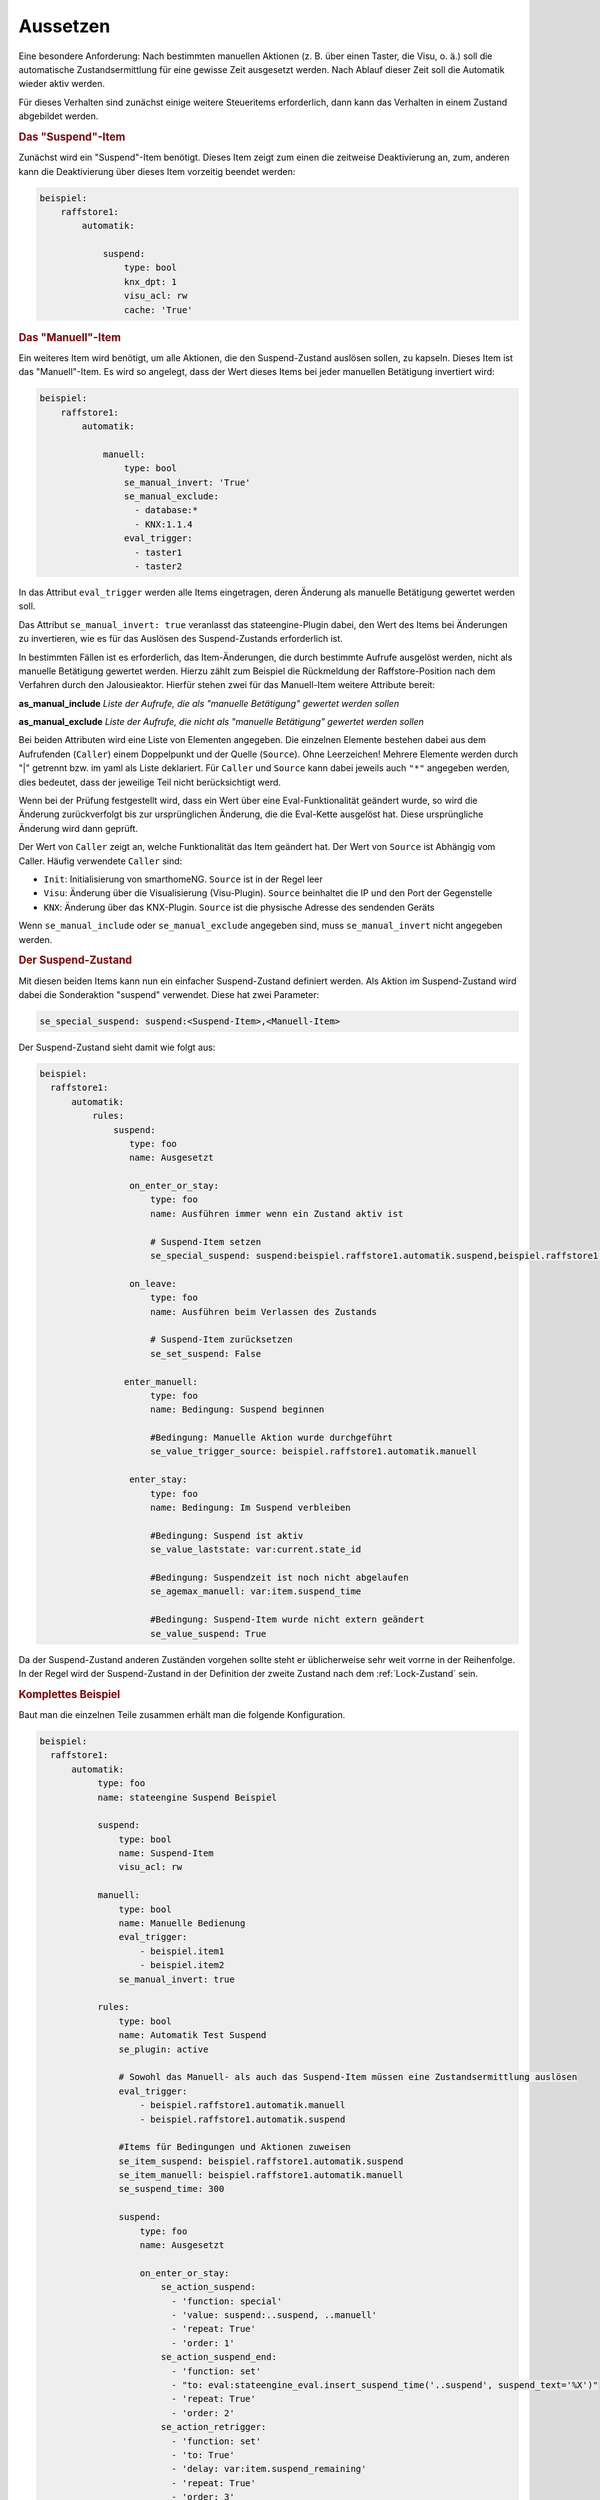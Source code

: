 .. index:: Plugins; Stateengine; Aussetzen
.. index:: Aussetzen

Aussetzen
#########

Eine besondere Anforderung: Nach bestimmten manuellen Aktionen (z.
B. über einen Taster, die Visu, o. ä.) soll die automatische
Zustandsermittlung für eine gewisse Zeit ausgesetzt werden. Nach
Ablauf dieser Zeit soll die Automatik wieder aktiv werden.

Für dieses Verhalten sind zunächst einige weitere Steueritems
erforderlich, dann kann das Verhalten in einem Zustand abgebildet
werden.

.. rubric:: Das "Suspend"-Item
   :name: dassuspenditem

Zunächst wird ein "Suspend"-Item benötigt. Dieses Item zeigt zum
einen die zeitweise Deaktivierung an, zum, anderen kann die
Deaktivierung über dieses Item vorzeitig beendet werden:

.. code-block:: yaml

    beispiel:
        raffstore1:
            automatik:

                suspend:
                    type: bool
                    knx_dpt: 1
                    visu_acl: rw
                    cache: 'True'

.. rubric:: Das "Manuell"-Item
   :name: dasmanuellitem

Ein weiteres Item wird benötigt, um alle Aktionen, die den
Suspend-Zustand auslösen sollen, zu kapseln. Dieses Item ist das
"Manuell"-Item. Es wird so angelegt, dass der Wert dieses Items
bei jeder manuellen Betätigung invertiert wird:

.. code-block:: yaml

    beispiel:
        raffstore1:
            automatik:

                manuell:
                    type: bool
                    se_manual_invert: 'True'
                    se_manual_exclude:
                      - database:*
                      - KNX:1.1.4
                    eval_trigger:
                      - taster1
                      - taster2

In das Attribut ``eval_trigger`` werden alle Items eingetragen,
deren Änderung als manuelle Betätigung gewertet werden soll.

Das Attribut ``se_manual_invert: true`` veranlasst das
stateengine-Plugin dabei, den Wert des Items bei Änderungen zu
invertieren, wie es für das Auslösen des Suspend-Zustands
erforderlich ist.

In bestimmten Fällen ist es erforderlich, das Item-Änderungen, die
durch bestimmte Aufrufe ausgelöst werden, nicht als manuelle
Betätigung gewertet werden. Hierzu zählt zum Beispiel die
Rückmeldung der Raffstore-Position nach dem Verfahren durch den
Jalousieaktor. Hierfür stehen zwei für das Manuell-Item weitere
Attribute bereit:

**as_manual_include**
*Liste der Aufrufe, die als "manuelle Betätigung" gewertet werden sollen*

**as_manual_exclude**
*Liste der Aufrufe, die nicht als "manuelle Betätigung" gewertet werden sollen*

Bei beiden Attributen wird eine Liste von Elementen angegeben. Die
einzelnen Elemente bestehen dabei aus dem Aufrufenden
(``Caller``) einem Doppelpunkt und der Quelle (``Source``). Ohne Leerzeichen!
Mehrere Elemente werden durch "|" getrennt bzw. im yaml als Liste deklariert.
Für ``Caller`` und ``Source`` kann dabei jeweils auch ``"*"`` angegeben werden, dies
bedeutet, dass der jeweilige Teil nicht berücksichtigt werd.

Wenn bei der Prüfung festgestellt wird, dass ein Wert über eine
Eval-Funktionalität geändert wurde, so wird die Änderung
zurückverfolgt bis zur ursprünglichen Änderung, die die Eval-Kette
ausgelöst hat. Diese ursprüngliche Änderung wird dann geprüft.

Der Wert von ``Caller`` zeigt an, welche Funktionalität das Item
geändert hat. Der Wert von ``Source`` ist Abhängig vom Caller.
Häufig verwendete ``Caller`` sind:

-  ``Init``: Initialisierung von smarthomeNG. ``Source`` ist
   in der Regel leer
-  ``Visu``: Änderung über die Visualisierung (Visu-Plugin).
   ``Source`` beinhaltet die IP und den Port der Gegenstelle
-  ``KNX``: Änderung über das KNX-Plugin. ``Source`` ist die
   physische Adresse des sendenden Geräts

Wenn ``se_manual_include`` oder ``se_manual_exclude`` angegeben
sind, muss ``se_manual_invert`` nicht angegeben werden.

.. rubric:: Der Suspend-Zustand
   :name: dersuspendzustand

Mit diesen beiden Items kann nun ein einfacher Suspend-Zustand
definiert werden. Als Aktion im Suspend-Zustand wird dabei die
Sonderaktion "suspend" verwendet. Diese hat zwei Parameter:

.. code-block:: yaml

   se_special_suspend: suspend:<Suspend-Item>,<Manuell-Item>


Der Suspend-Zustand sieht damit wie folgt aus:

.. code-block:: yaml

  beispiel:
    raffstore1:
        automatik:
            rules:
                suspend:
                   type: foo
                   name: Ausgesetzt

                   on_enter_or_stay:
                       type: foo
                       name: Ausführen immer wenn ein Zustand aktiv ist

                       # Suspend-Item setzen
                       se_special_suspend: suspend:beispiel.raffstore1.automatik.suspend,beispiel.raffstore1.automatik.manuell

                   on_leave:
                       type: foo
                       name: Ausführen beim Verlassen des Zustands

                       # Suspend-Item zurücksetzen
                       se_set_suspend: False

                  enter_manuell:
                       type: foo
                       name: Bedingung: Suspend beginnen

                       #Bedingung: Manuelle Aktion wurde durchgeführt
                       se_value_trigger_source: beispiel.raffstore1.automatik.manuell

                   enter_stay:
                       type: foo
                       name: Bedingung: Im Suspend verbleiben

                       #Bedingung: Suspend ist aktiv
                       se_value_laststate: var:current.state_id

                       #Bedingung: Suspendzeit ist noch nicht abgelaufen
                       se_agemax_manuell: var:item.suspend_time

                       #Bedingung: Suspend-Item wurde nicht extern geändert
                       se_value_suspend: True


Da der Suspend-Zustand anderen Zuständen
vorgehen sollte steht er üblicherweise sehr weit vorrne in der
Reihenfolge. In der Regel wird der Suspend-Zustand in der
Definition der zweite Zustand nach dem :ref:`Lock-Zustand` sein.

.. rubric:: Komplettes Beispiel
   :name: komplettesbeispiel

Baut man die einzelnen Teile zusammen erhält man die folgende
Konfiguration.

.. code-block:: yaml

    beispiel:
      raffstore1:
          automatik:
               type: foo
               name: stateengine Suspend Beispiel

               suspend:
                   type: bool
                   name: Suspend-Item
                   visu_acl: rw

               manuell:
                   type: bool
                   name: Manuelle Bedienung
                   eval_trigger:
                       - beispiel.item1
                       - beispiel.item2
                   se_manual_invert: true

               rules:
                   type: bool
                   name: Automatik Test Suspend
                   se_plugin: active

                   # Sowohl das Manuell- als auch das Suspend-Item müssen eine Zustandsermittlung auslösen
                   eval_trigger:
                       - beispiel.raffstore1.automatik.manuell
                       - beispiel.raffstore1.automatik.suspend

                   #Items für Bedingungen und Aktionen zuweisen
                   se_item_suspend: beispiel.raffstore1.automatik.suspend
                   se_item_manuell: beispiel.raffstore1.automatik.manuell
                   se_suspend_time: 300

                   suspend:
                       type: foo
                       name: Ausgesetzt

                       on_enter_or_stay:
                           se_action_suspend:
                             - 'function: special'
                             - 'value: suspend:..suspend, ..manuell'
                             - 'repeat: True'
                             - 'order: 1'
                           se_action_suspend_end:
                             - 'function: set'
                             - "to: eval:stateengine_eval.insert_suspend_time('..suspend', suspend_text='%X')"
                             - 'repeat: True'
                             - 'order: 2'
                           se_action_retrigger:
                             - 'function: set'
                             - 'to: True'
                             - 'delay: var:item.suspend_remaining'
                             - 'repeat: True'
                             - 'order: 3'

                       on_leave:
                           se_action_suspend:
                             - 'function: set'
                             - 'to: False'
                           se_action_suspend_end:
                             - 'function: set'
                             - 'to:  '

                       enter_manuell:
                           se_value_trigger_source: eval:stateengine_eval.get_relative_itemid('..manuell')
                           se_value_suspend_active: 'True'

                       enter_stay:
                           name: Bedingung Im Suspend verbleiben
                           #Bedingung: Suspend ist aktiv
                           se_value_laststate: var:current.state_id
                           #Bedingung: Suspendzeit ist noch nicht abgelaufen
                           se_agemax_manuell: var:item.suspend_time
                           #Bedingung: Suspend-Item wurde nicht extern geändert
                           se_value_suspend: True


.. rubric:: Dauer der zeitweisen Deaktivierung
   :name: dauerderzeitweisendeaktivierung

Die Dauer der zeitweisen Deaktivierung wird in der
Plugin-Konfiguration über die Einstellung ``suspend_time_default``
angegeben. Vorgabewert sind 3600 Sekunden (1 Stunde). Wenn die
Dauer der zeitweisen Deaktivierung für ein einzelnes Objekt-Item
abweichend sein soll, kann dort das Attribut

.. code-block:: yaml

       se_suspend_time: <Sekunden>

angegeben werden. Der Parameter kann auch durch ein Item festgelegt werden.

.. rubric:: Erweitertes Logging für das Manuell-Item:
   :name: erweitertesloggingfrdasmanuellitem

Sofern im Manuell-Item die Attribute ``se_manual_include`` bzw.
``se_manual_exclude`` verwendet werden, ist eine
Protokollierung mittels des erweiterten Loggings möglich. Dazu
muss das Item, unter dem das Log geführt wird, über das zusätzliche
Attribut ``se_manual_logitem`` angegeben werden. Hier wird man als
Item in der Regel das Manuell-Item angeben:

.. code-block:: yaml

    beispiel:
      raffstore1:
          automatik:
               manuell:
                   ....
                   se_manual_logitem: beispiel.raffstore1.automatik.manuell


Wird statt ``se_manual_include`` oder ``se_manual_exclude`` nur
``se_manual_invert`` verwendet, ist kein erweitertes Logging
möglich.

